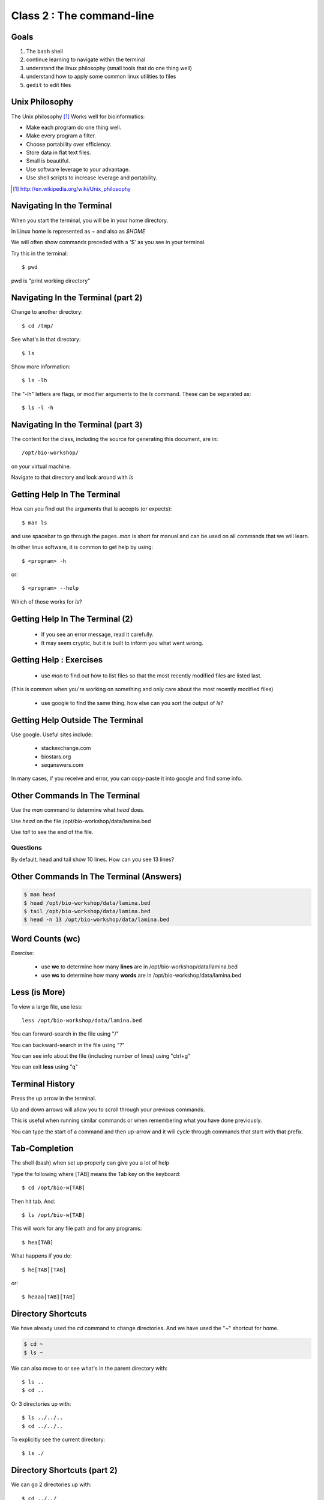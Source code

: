 **************************
Class 2 : The command-line
**************************

Goals
=====
1. The ``bash`` shell
2. continue learning to navigate within the terminal
3. understand the linux philosophy (small tools that do one thing well)
4. understand how to apply some common linux utilities to files
5. ``gedit`` to edit files

Unix Philosophy
===============
The Unix philosophy [#]_ Works well for bioinformatics:

+ Make each program do one thing well.
+ Make every program a filter.
+ Choose portability over efficiency.
+ Store data in flat text files.
+ Small is beautiful.
+ Use software leverage to your advantage.
+ Use shell scripts to increase leverage and portability.

.. [#] http://en.wikipedia.org/wiki/Unix_philosophy

Navigating In the Terminal
==========================
When you start the terminal, you will be in your home directory.

In Linux home is represented as `~` and also as `$HOME`

We will often show commands preceded with a '$' as you see in your
terminal.

Try this in the terminal::

    $ pwd

pwd is "print working directory"

Navigating In the Terminal (part 2)
===================================
    
Change to another directory::

    $ cd /tmp/

See what's in that directory::

    $ ls

Show more information::

    $ ls -lh

The "-lh" letters are flags, or modifier arguments to the *ls* command.
These can be separated as::

    $ ls -l -h

Navigating In the Terminal (part 3)
===================================
The content for the class, including the source for generating this document,
are in::

    /opt/bio-workshop/

on your virtual machine.

Navigate to that directory and look around with `ls`

Getting Help In The Terminal
============================
How can you find out the arguments that *ls* accepts (or expects)::

    $ man ls

and use spacebar to go through the pages. *man* is short for manual
and can be used on all commands that we will learn. 

In other linux software, it is common to get help by using::

    $ <program> -h

or::

    $ <program> --help

Which of those works for `ls`?

Getting Help In The Terminal (2)
================================
 + If you see an error message, read it carefully. 
 + It may seem cryptic, but it is built to inform you what went wrong.

Getting Help : Exercises
========================
 + use `man` to find out how to list files so that the most
   recently modified files are listed last.

(This is common when you're working on something and only
care about the most recently modified files)

 + use google to find the same thing. how else can you
   sort the output of `ls`?

Getting Help Outside The Terminal
=================================
Use google. Useful sites include:

 + stackexchange.com
 + biostars.org
 + seqanswers.com

In many cases, if you receive and error, you can copy-paste it into google
and find some info.

Other Commands In The Terminal
==============================
Use the *man* command to determine what *head* does.

Use *head* on the file /opt/bio-workshop/data/lamina.bed

Use *tail* to see the end of the file.

Questions
^^^^^^^^^
By default, head and tail show 10 lines. How can you see 13 lines?

Other Commands In The Terminal (Answers)
========================================

.. code-block:: bash

    $ man head
    $ head /opt/bio-workshop/data/lamina.bed
    $ tail /opt/bio-workshop/data/lamina.bed
    $ head -n 13 /opt/bio-workshop/data/lamina.bed

Word Counts (wc)
================
Exercise:

    + use **wc** to determine how many **lines** are in /opt/bio-workshop/data/lamina.bed
    + use **wc** to determine how many **words** are in /opt/bio-workshop/data/lamina.bed

Less (is More)
==============
To view a large file, use less::

    less /opt/bio-workshop/data/lamina.bed

You can forward-search in the file using "/"

You can backward-search in the file using "?"

You can see info about the file (including number of lines) using "ctrl+g"

You can exit **less** using "q"

Terminal History
================
Press the up arrow in the terminal.

Up and down arrows will allow you to scroll through your previous commands.

This is useful when running similar commands or when remembering what you have
done previously.

You can type the start of a command and then up-arrow and it will cycle
through commands that start with that prefix.

Tab-Completion
==============
The shell (bash) when set up properly can give you a lot of help

Type the following where [TAB] means the Tab key on the keyboard::

    $ cd /opt/bio-w[TAB]

Then hit tab. And::

    $ ls /opt/bio-w[TAB]

This will work for any file path and for any programs::

    $ hea[TAB]

What happens if you do::

    $ he[TAB][TAB] 

or::

    $ heaaa[TAB][TAB] 

Directory Shortcuts
===================
We have already used the `cd` command to change directories. And we have
used the "~" shortcut for home.

.. code-block:: bash

    $ cd ~ 
    $ ls ~

We can also move to or see what's in the parent directory with::
    
    $ ls ..
    $ cd ..

Or 3 directories up with::
    
    $ ls ../../..
    $ cd ../../..

To explicitly see the current directory::

    $ ls ./

Directory Shortcuts (part 2)
============================
We can go 2 directories up with::

    $ cd ../../

Here, we can remember that "." is the current directory and .. is one directory up.
What does this do::

    $ ls ./*

Directory Shortcuts (part 3)
============================
you can go to the last directory with::

    $ cd -

and switch back and forth by using that repeatedly.

Make and remove directories
===========================
::
    mkdir ~/tmp # OK

    mkdir ~/tmp/asdf/asdf # ERROR

    mkdir -p ~/tmp/asdf/asdf # OK


What does -p do?

Remove directories::

   rm ~/tmp/asdf # ERROR

   rm -r ~/tmp/asdf/asdf # OK

What does the -r flag do?

.. warning::

    Be careful with `rm -r` and `rm -rf`. You can accidentially remove
    entire directories that you didn't intent to.

Mmoving and copying files
=========================
mv [source] [dest]::

    $ touch /tmp/asdf
    $ mv /tmp/asdf ~
    $ ls -lhtr ~/

Moving and copying files (part 2)
=================================
In-class excercise:

 1. make a directory `/tmp/moveable`
 2. move that directory to ~
 3. copy that directory to `/tmp/subdir/`

echo
====
`echo` means "print"::

    echo "hello world"

and you can use it to see **bash** variables::

    echo $HOME

    echo $HISTFILE

Variables
=========
We will start covering programming in the next classes, but variables are a
key component of programming.

You can do::

    important=/opt/bio-workshop/data/lamina.bed
    ls -lh $important


sudo
====
.. image:: http://imgs.xkcd.com/comics/sandwich.png

.. code-block:: bash

    apt-get install cowsay
    sudo apt-get install cowsay

other commands
==============
excercise:

use `man` to determine the function of:

    + wget
    + uniq

How many records are present for each chromosome in
/opt/bio-workshop/data/lamina.bed (assume it is sorted by chromosome)?

gedit
=====
In order to edit files as you would using `notepad` or `word` in windows,
we will use the simple editor "gedit".

You can open gedit from the terminal using::

    $ gedit

This will open a new window with GUI controls. Use gedit to write/edit
scripts for this class.

Scripts
=======
A script is simply a series of commands that you save in a file. You will
need to write scripts to complete the homework.

Put this text::

    ls /opt/bio-workshop/

Into the file *`run.sh`* by opening `gedit` pasting that text then `save
as..` using the GUI controls

You can then run it as::

    $ bash run.sh

And you should see the same output as if you ran `ls /opt/bio-workshop` directly.

Scripts (part 2)
================
Scripts will be more useful when you have a series of commands you want to
run in series.

For example a pipeline where you:

 #. run quality control on some ChIP-seq reads 
 #. align reads to a reference genome
 #. find peaks (binding sites)
 #. annotate the binding sites.

In cases like that, a script will provide a record of what you have done.

Scripts : Commenting
====================
For the homework you will comment your scripts. 

Comments are not read by the shell, but they tell us (and you) what
you were trying to do. You can comment your code using the "#" symbol.

.. code-block:: bash
    
    # list all files in the /tmp/ directory ordered so that most recently
    # changed appear last
    $ ls -lhtr /tmp/

Pipes
=====
Since linux is made of small utilities, we often want to chain them
together. We will cover this in detail next class, but the idea
is that each program takes data, modifies it, and sends it to the next.

We can see lines 5-10 of a file with::

    $ head /opt/bio-workshop/data/lamina.bed | tail -n 5


